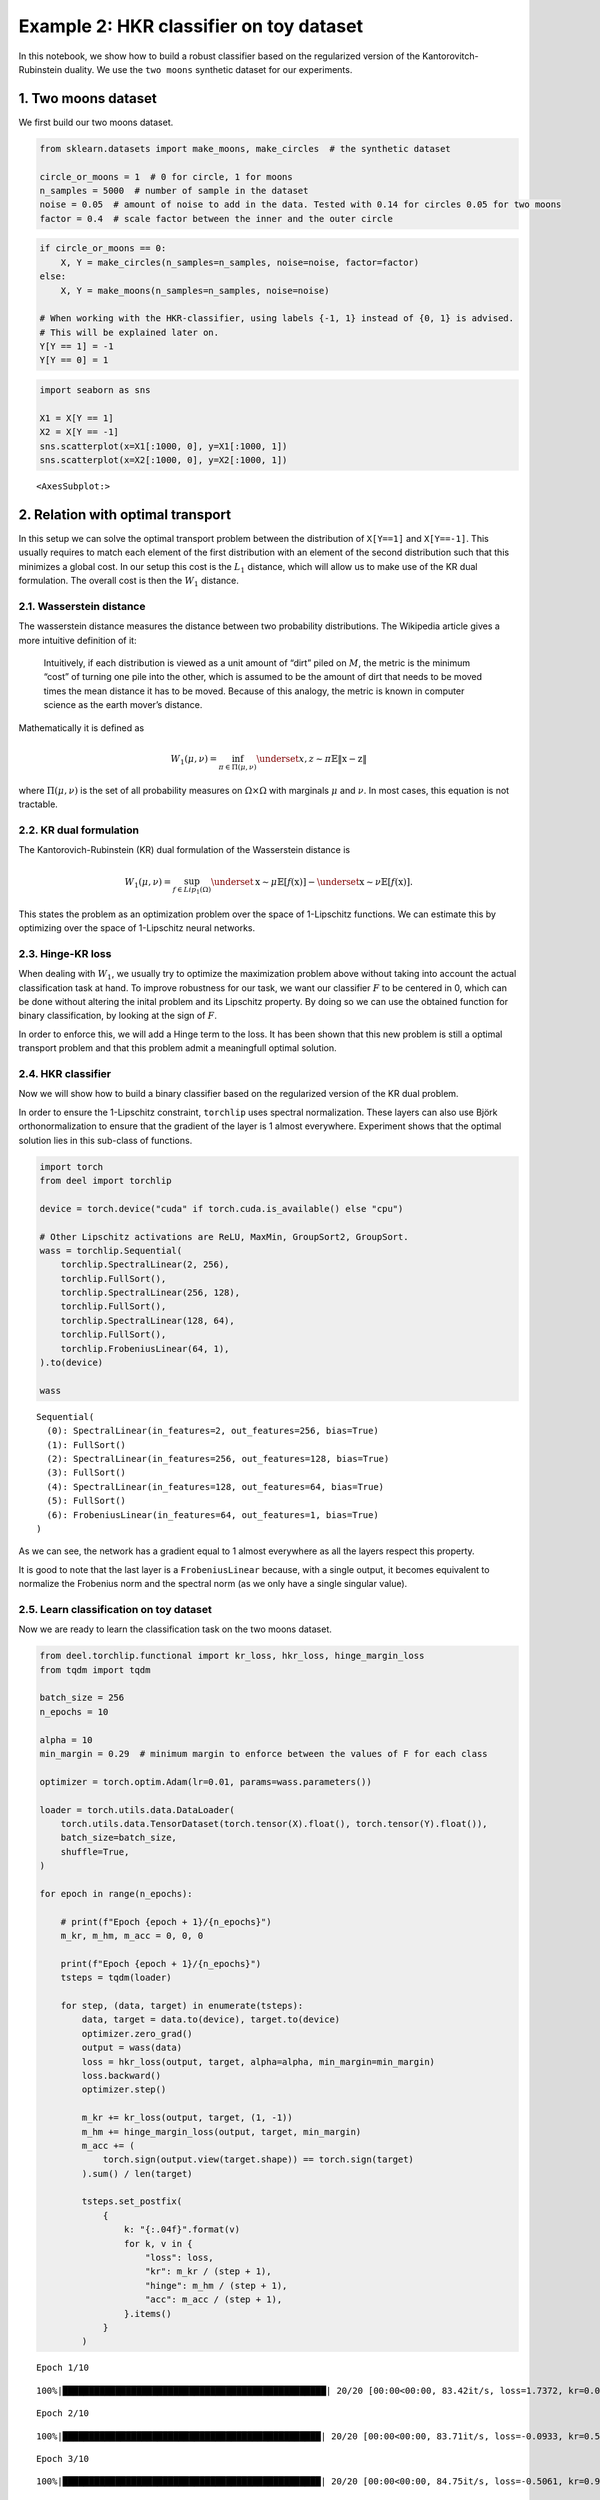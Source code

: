 Example 2: HKR classifier on toy dataset
========================================

In this notebook, we show how to build a robust classifier based on the
regularized version of the Kantorovitch-Rubinstein duality. We use the
``two moons`` synthetic dataset for our experiments.

1. Two moons dataset
--------------------

We first build our two moons dataset.

.. code:: ipython3

    from sklearn.datasets import make_moons, make_circles  # the synthetic dataset

    circle_or_moons = 1  # 0 for circle, 1 for moons
    n_samples = 5000  # number of sample in the dataset
    noise = 0.05  # amount of noise to add in the data. Tested with 0.14 for circles 0.05 for two moons
    factor = 0.4  # scale factor between the inner and the outer circle

.. code:: ipython3

    if circle_or_moons == 0:
        X, Y = make_circles(n_samples=n_samples, noise=noise, factor=factor)
    else:
        X, Y = make_moons(n_samples=n_samples, noise=noise)

    # When working with the HKR-classifier, using labels {-1, 1} instead of {0, 1} is advised.
    # This will be explained later on.
    Y[Y == 1] = -1
    Y[Y == 0] = 1

.. code:: ipython3

    import seaborn as sns

    X1 = X[Y == 1]
    X2 = X[Y == -1]
    sns.scatterplot(x=X1[:1000, 0], y=X1[:1000, 1])
    sns.scatterplot(x=X2[:1000, 0], y=X2[:1000, 1])




.. parsed-literal::

    <AxesSubplot:>




.. image:: wasserstein_toy_classification_files/wasserstein_toy_classification_4_1.png


2. Relation with optimal transport
----------------------------------

In this setup we can solve the optimal transport problem between the
distribution of ``X[Y==1]`` and ``X[Y==-1]``. This usually requires to
match each element of the first distribution with an element of the
second distribution such that this minimizes a global cost. In our setup
this cost is the :math:`L_1` distance, which will allow us to make use
of the KR dual formulation. The overall cost is then the :math:`W_1`
distance.

2.1. Wasserstein distance
~~~~~~~~~~~~~~~~~~~~~~~~~

The wasserstein distance measures the distance between two probability
distributions. The Wikipedia article gives a more intuitive definition
of it:

   Intuitively, if each distribution is viewed as a unit amount of
   “dirt” piled on :math:`M`, the metric is the minimum “cost” of
   turning one pile into the other, which is assumed to be the amount of
   dirt that needs to be moved times the mean distance it has to be
   moved. Because of this analogy, the metric is known in computer
   science as the earth mover’s distance.

Mathematically it is defined as

.. math::


   W_1(\mu, \nu) = \inf_{\pi \in \Pi(\mu,\nu)} \underset{x, z \sim \pi}{\mathbb{E}} \Vert{} \textbf{x}-\textbf{z} \Vert{}

where :math:`\Pi(\mu,\nu)` is the set of all probability measures on
:math:`\Omega\times \Omega` with marginals :math:`\mu` and :math:`\nu`.
In most cases, this equation is not tractable.

2.2. KR dual formulation
~~~~~~~~~~~~~~~~~~~~~~~~

The Kantorovich-Rubinstein (KR) dual formulation of the Wasserstein
distance is

.. math::


   W_1(\mu, \nu) = \sup_{f \in Lip_1(\Omega)} \underset{\textbf{x} \sim \mu}{\mathbb{E}}
   \left[f(\textbf{x} )\right] -\underset{\textbf{x} \sim \nu}{\mathbb{E}}
   \left[f(\textbf{x} )\right].

This states the problem as an optimization problem over the space of
1-Lipschitz functions. We can estimate this by optimizing over the space
of 1-Lipschitz neural networks.

2.3. Hinge-KR loss
~~~~~~~~~~~~~~~~~~

When dealing with :math:`W_1`, we usually try to optimize the
maximization problem above without taking into account the actual
classification task at hand. To improve robustness for our task, we want
our classifier :math:`F` to be centered in 0, which can be done without
altering the inital problem and its Lipschitz property. By doing so we
can use the obtained function for binary classification, by looking at
the sign of :math:`F`.

In order to enforce this, we will add a Hinge term to the loss. It has
been shown that this new problem is still a optimal transport problem
and that this problem admit a meaningfull optimal solution.

2.4. HKR classifier
~~~~~~~~~~~~~~~~~~~

Now we will show how to build a binary classifier based on the
regularized version of the KR dual problem.

In order to ensure the 1-Lipschitz constraint, ``torchlip`` uses
spectral normalization. These layers can also use Björk
orthonormalization to ensure that the gradient of the layer is 1 almost
everywhere. Experiment shows that the optimal solution lies in this
sub-class of functions.

.. code:: ipython3

    import torch
    from deel import torchlip

    device = torch.device("cuda" if torch.cuda.is_available() else "cpu")

    # Other Lipschitz activations are ReLU, MaxMin, GroupSort2, GroupSort.
    wass = torchlip.Sequential(
        torchlip.SpectralLinear(2, 256),
        torchlip.FullSort(),
        torchlip.SpectralLinear(256, 128),
        torchlip.FullSort(),
        torchlip.SpectralLinear(128, 64),
        torchlip.FullSort(),
        torchlip.FrobeniusLinear(64, 1),
    ).to(device)

    wass




.. parsed-literal::

    Sequential(
      (0): SpectralLinear(in_features=2, out_features=256, bias=True)
      (1): FullSort()
      (2): SpectralLinear(in_features=256, out_features=128, bias=True)
      (3): FullSort()
      (4): SpectralLinear(in_features=128, out_features=64, bias=True)
      (5): FullSort()
      (6): FrobeniusLinear(in_features=64, out_features=1, bias=True)
    )



As we can see, the network has a gradient equal to 1 almost everywhere
as all the layers respect this property.

It is good to note that the last layer is a ``FrobeniusLinear`` because,
with a single output, it becomes equivalent to normalize the Frobenius
norm and the spectral norm (as we only have a single singular value).

2.5. Learn classification on toy dataset
~~~~~~~~~~~~~~~~~~~~~~~~~~~~~~~~~~~~~~~~

Now we are ready to learn the classification task on the two moons
dataset.

.. code:: ipython3

    from deel.torchlip.functional import kr_loss, hkr_loss, hinge_margin_loss
    from tqdm import tqdm

    batch_size = 256
    n_epochs = 10

    alpha = 10
    min_margin = 0.29  # minimum margin to enforce between the values of F for each class

    optimizer = torch.optim.Adam(lr=0.01, params=wass.parameters())

    loader = torch.utils.data.DataLoader(
        torch.utils.data.TensorDataset(torch.tensor(X).float(), torch.tensor(Y).float()),
        batch_size=batch_size,
        shuffle=True,
    )

    for epoch in range(n_epochs):

        # print(f"Epoch {epoch + 1}/{n_epochs}")
        m_kr, m_hm, m_acc = 0, 0, 0

        print(f"Epoch {epoch + 1}/{n_epochs}")
        tsteps = tqdm(loader)

        for step, (data, target) in enumerate(tsteps):
            data, target = data.to(device), target.to(device)
            optimizer.zero_grad()
            output = wass(data)
            loss = hkr_loss(output, target, alpha=alpha, min_margin=min_margin)
            loss.backward()
            optimizer.step()

            m_kr += kr_loss(output, target, (1, -1))
            m_hm += hinge_margin_loss(output, target, min_margin)
            m_acc += (
                torch.sign(output.view(target.shape)) == torch.sign(target)
            ).sum() / len(target)

            tsteps.set_postfix(
                {
                    k: "{:.04f}".format(v)
                    for k, v in {
                        "loss": loss,
                        "kr": m_kr / (step + 1),
                        "hinge": m_hm / (step + 1),
                        "acc": m_acc / (step + 1),
                    }.items()
                }
            )



.. parsed-literal::

    Epoch 1/10


.. parsed-literal::

    100%|██████████████████████████████████████████████████| 20/20 [00:00<00:00, 83.42it/s, loss=1.7372, kr=0.0598, hinge=0.2621, acc=0.5310]


.. parsed-literal::

    Epoch 2/10


.. parsed-literal::

    100%|█████████████████████████████████████████████████| 20/20 [00:00<00:00, 83.71it/s, loss=-0.0933, kr=0.5170, hinge=0.1009, acc=0.8691]


.. parsed-literal::

    Epoch 3/10


.. parsed-literal::

    100%|█████████████████████████████████████████████████| 20/20 [00:00<00:00, 84.75it/s, loss=-0.5061, kr=0.9271, hinge=0.0541, acc=0.9102]


.. parsed-literal::

    Epoch 4/10


.. parsed-literal::

    100%|█████████████████████████████████████████████████| 20/20 [00:00<00:00, 85.15it/s, loss=-0.7395, kr=0.9545, hinge=0.0359, acc=0.9443]


.. parsed-literal::

    Epoch 5/10


.. parsed-literal::

    100%|█████████████████████████████████████████████████| 20/20 [00:00<00:00, 85.10it/s, loss=-0.6555, kr=0.9587, hinge=0.0264, acc=0.9703]


.. parsed-literal::

    Epoch 6/10


.. parsed-literal::

    100%|█████████████████████████████████████████████████| 20/20 [00:00<00:00, 84.98it/s, loss=-0.7719, kr=0.9417, hinge=0.0195, acc=0.9842]


.. parsed-literal::

    Epoch 7/10


.. parsed-literal::

    100%|█████████████████████████████████████████████████| 20/20 [00:00<00:00, 85.03it/s, loss=-0.8012, kr=0.9738, hinge=0.0203, acc=0.9840]


.. parsed-literal::

    Epoch 8/10


.. parsed-literal::

    100%|█████████████████████████████████████████████████| 20/20 [00:00<00:00, 85.06it/s, loss=-0.8991, kr=0.9728, hinge=0.0241, acc=0.9747]


.. parsed-literal::

    Epoch 9/10


.. parsed-literal::

    100%|█████████████████████████████████████████████████| 20/20 [00:00<00:00, 84.57it/s, loss=-0.5764, kr=1.0180, hinge=0.0367, acc=0.9475]


.. parsed-literal::

    Epoch 10/10


.. parsed-literal::

    100%|█████████████████████████████████████████████████| 20/20 [00:00<00:00, 85.29it/s, loss=-0.7552, kr=0.9870, hinge=0.0265, acc=0.9694]


2.6. Plot output countour line
~~~~~~~~~~~~~~~~~~~~~~~~~~~~~~

As we can see, the classifier gets a pretty good accuracy. We now look
at the actual function. Since we are in a two-dimensional space, we can
draw a countour plot to visualize :math:`F`.

.. code:: ipython3

    import matplotlib.pyplot as plt
    import numpy as np

    x = np.linspace(X[:, 0].min() - 0.2, X[:, 0].max() + 0.2, 120)
    y = np.linspace(X[:, 1].min() - 0.2, X[:, 1].max() + 0.2, 120)
    xx, yy = np.meshgrid(x, y, sparse=False)
    X_pred = np.stack((xx.ravel(), yy.ravel()), axis=1)

    # Make predictions from F:
    Y_pred = wass(torch.tensor(X_pred).float().to(device))
    Y_pred = Y_pred.reshape(x.shape[0], y.shape[0]).detach().cpu().numpy()

    # We are also going to check the exported version:
    vwass = wass.vanilla_export()
    Y_predv = vwass(torch.tensor(X_pred).float().to(device))
    Y_predv = Y_predv.reshape(x.shape[0], y.shape[0]).detach().cpu().numpy()

    # Plot the results:
    fig, (ax1, ax2) = plt.subplots(1, 2, figsize=(20, 6))

    sns.scatterplot(x=X[Y == 1, 0], y=X[Y == 1, 1], alpha=0.1, ax=ax1)
    sns.scatterplot(x=X[Y == -1, 0], y=X[Y == -1, 1], alpha=0.1, ax=ax1)
    cset = ax1.contour(xx, yy, Y_pred, cmap="twilight", levels=np.arange(-1.2, 1.2, 0.4))
    ax1.clabel(cset, inline=1, fontsize=10)

    sns.scatterplot(x=X[Y == 1, 0], y=X[Y == 1, 1], alpha=0.1, ax=ax2)
    sns.scatterplot(x=X[Y == -1, 0], y=X[Y == -1, 1], alpha=0.1, ax=ax2)
    cset = ax2.contour(xx, yy, Y_predv, cmap="twilight", levels=np.arange(-1.2, 1.2, 0.4))
    ax2.clabel(cset, inline=1, fontsize=10)




.. parsed-literal::

    <a list of 6 text.Text objects>




.. image:: wasserstein_toy_classification_files/wasserstein_toy_classification_11_1.png


The ``vanilla_export()`` method allows us to obtain a ``torch`` module
without the overhead from the 1-Lipschitz constraints after training.

.. container:: alert alert-block alert-danger
